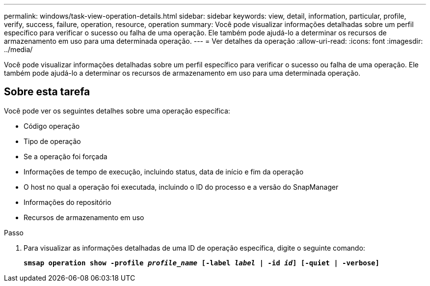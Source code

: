 ---
permalink: windows/task-view-operation-details.html 
sidebar: sidebar 
keywords: view, detail, information, particular, profile, verify, success, failure, operation, resource, operation 
summary: Você pode visualizar informações detalhadas sobre um perfil específico para verificar o sucesso ou falha de uma operação. Ele também pode ajudá-lo a determinar os recursos de armazenamento em uso para uma determinada operação. 
---
= Ver detalhes da operação
:allow-uri-read: 
:icons: font
:imagesdir: ../media/


[role="lead"]
Você pode visualizar informações detalhadas sobre um perfil específico para verificar o sucesso ou falha de uma operação. Ele também pode ajudá-lo a determinar os recursos de armazenamento em uso para uma determinada operação.



== Sobre esta tarefa

Você pode ver os seguintes detalhes sobre uma operação específica:

* Código operação
* Tipo de operação
* Se a operação foi forçada
* Informações de tempo de execução, incluindo status, data de início e fim da operação
* O host no qual a operação foi executada, incluindo o ID do processo e a versão do SnapManager
* Informações do repositório
* Recursos de armazenamento em uso


.Passo
. Para visualizar as informações detalhadas de uma ID de operação específica, digite o seguinte comando:
+
`*smsap operation show -profile _profile_name_ [-label _label_ | -id _id_] [-quiet | -verbose]*`


